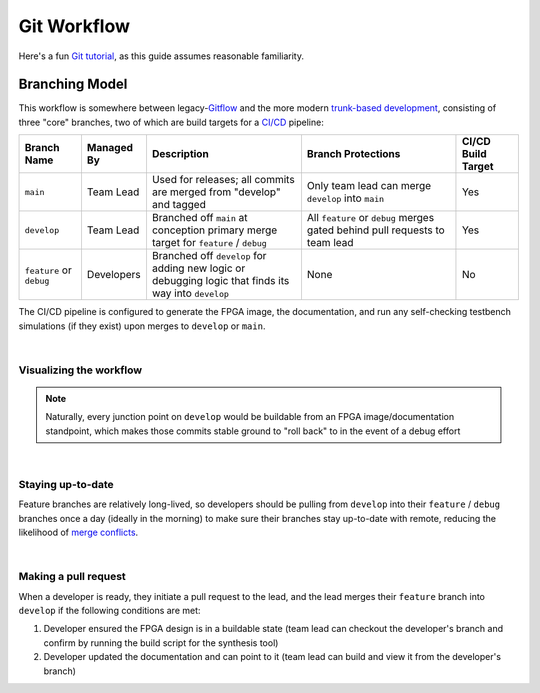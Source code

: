 Git Workflow
============

Here's a fun `Git tutorial <://learngitbranching.js.org/>`_, as this guide
assumes reasonable familiarity.

Branching Model
---------------

This workflow is somewhere between legacy-`Gitflow
<https://www.atlassian.com/git/tutorials/comparing-workflows/gitflow-workflow>`_
and the more modern `trunk-based development
<https://www.atlassian.com/continuous-delivery/continuous-integration/trunk-based-development>`_,
consisting of three "core" branches, two of which are build targets for
a `CI/CD <https://www.redhat.com/en/topics/devops/what-is-ci-cd>`_ pipeline:

.. list-table::
   :widths: 20 20 50 50 20
   :header-rows: 1

   * - Branch Name
     - Managed By
     - Description
     - Branch Protections
     - CI/CD Build Target
   * - ``main``
     - Team Lead
     - Used for releases; all commits are merged from "develop" and tagged
     - Only team lead can merge ``develop`` into ``main``
     - Yes
   * - ``develop``
     - Team Lead
     - Branched off ``main`` at conception primary merge target for ``feature``
       / ``debug``
     - All ``feature`` or ``debug`` merges gated behind pull requests to team
       lead
     - Yes
   * - ``feature`` or ``debug``
     - Developers
     - Branched off ``develop`` for adding new logic or debugging logic that finds its
       way into ``develop`` 
     - None
     - No

The CI/CD pipeline is configured to generate the FPGA image, the documentation,
and run any self-checking testbench simulations (if they exist) upon merges to
``develop`` or ``main``.

|

Visualizing the workflow
~~~~~~~~~~~~~~~~~~~~~~~~

.. mermaid::

   gitGraph
      commit
      branch develop
      checkout develop
      branch feat-my_feat_jr
      commit
      commit
      checkout develop
      merge feat-my_feat_jr id: "CICD_build_1" type: HIGHLIGHT
      branch dbg-i_messed_up_jr
      commit
      checkout develop
      merge dbg-i_messed_up_jr id: "CICD_build_2" type: HIGHLIGHT
      checkout main
      merge develop tag:"v1.0" id: "CICD_build_3" type: HIGHLIGHT

.. note::

   Naturally, every junction point on ``develop`` would be buildable
   from an FPGA image/documentation standpoint, which makes those commits
   stable ground to "roll back" to in the event of a debug effort

|

Staying up-to-date
~~~~~~~~~~~~~~~~~~

Feature branches are relatively long-lived, so developers should be pulling
from ``develop`` into their ``feature`` / ``debug`` branches once a day
(ideally in the morning) to make sure their branches stay up-to-date with
remote, reducing the likelihood of `merge conflicts
<https://www.atlassian.com/git/tutorials/using-branches/merge-conflicts>`_.

|

Making a pull request
~~~~~~~~~~~~~~~~~~~~~

When a developer is ready, they initiate a pull request to the lead, and the
lead merges their ``feature`` branch into ``develop`` if the following
conditions are met:

#. Developer ensured the FPGA design is in a buildable state (team lead can
   checkout the developer's branch and confirm by running the build script for the synthesis
   tool)
#. Developer updated the documentation and can point to it (team lead can
   build and view it from the developer's branch)
